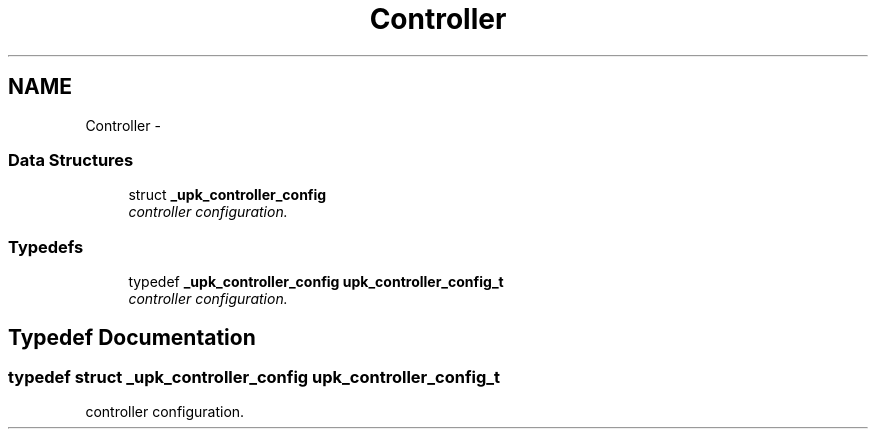 .TH "Controller" 3 "30 Jun 2011" "Version 1" "libupkeeper" \" -*- nroff -*-
.ad l
.nh
.SH NAME
Controller \- 
.SS "Data Structures"

.in +1c
.ti -1c
.RI "struct \fB_upk_controller_config\fP"
.br
.RI "\fIcontroller configuration. \fP"
.in -1c
.SS "Typedefs"

.in +1c
.ti -1c
.RI "typedef \fB_upk_controller_config\fP \fBupk_controller_config_t\fP"
.br
.RI "\fIcontroller configuration. \fP"
.in -1c
.SH "Typedef Documentation"
.PP 
.SS "typedef struct \fB_upk_controller_config\fP  \fBupk_controller_config_t\fP"
.PP
controller configuration. 
.PP

